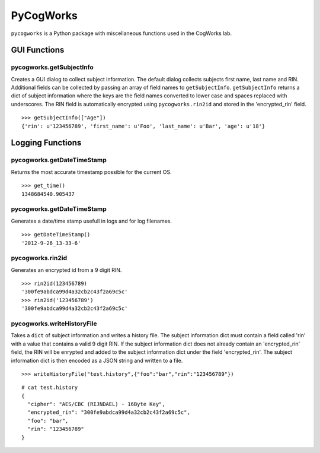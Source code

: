 ==========
PyCogWorks
==========

``pycogworks`` is a Python package with miscellaneous functions used in the CogWorks lab.

GUI Functions
=============

pycogworks.getSubjectInfo
-------------------------
Creates a GUI dialog to collect subject information. The default dialog collects subjects
first name, last name and RIN. Additional fields can be collected by passing an array
of field names to ``getSubjectInfo``. ``getSubjectInfo`` returns a dict of subject information
where the keys are the field names converted to lower case and spaces replaced with underscores.
The RIN field is automatically encrypted using ``pycogworks.rin2id`` and stored in the 'encrypted_rin' field.
::

  >>> getSubjectInfo(["Age"])
  {'rin': u'123456789', 'first_name': u'Foo', 'last_name': u'Bar', 'age': u'18'}
  
.. image:: http://ompldr.org/vZm5ldw


Logging Functions
=================

pycogworks.getDateTimeStamp
---------------------------
Returns the most accurate timestamp possible for the current OS.
::

  >>> get_time()
  1348684540.905437

pycogworks.getDateTimeStamp
---------------------------

Generates a date/time stamp usefull in logs and for log filenames.
::

  >>> getDateTimeStamp()
  '2012-9-26_13-33-6'

pycogworks.rin2id
-----------------

Generates an encrypted id from a 9 digit RIN.
::

  >>> rin2id(123456789)
  '300fe9abdca99d4a32cb2c43f2a69c5c'
  >>> rin2id('123456789')
  '300fe9abdca99d4a32cb2c43f2a69c5c'

pycogworks.writeHistoryFile
---------------------------

Takes a ``dict`` of subject information and writes a history file.
The subject information dict must contain a field called 'rin' with a value that contains a valid 9 digit RIN.
If the subject information dict does not already contain an 'encrypted_rin' field, the RIN will be enrypted and
added to the subject information dict under the field 'encrypted_rin'. The subject information dict is then encoded 
as a JSON string and written to a file.
::

  >>> writeHistoryFile("test.history",{"foo":"bar","rin":"123456789"})

::
  
  # cat test.history
  {
    "cipher": "AES/CBC (RIJNDAEL) - 16Byte Key", 
    "encrypted_rin": "300fe9abdca99d4a32cb2c43f2a69c5c", 
    "foo": "bar", 
    "rin": "123456789"
  }